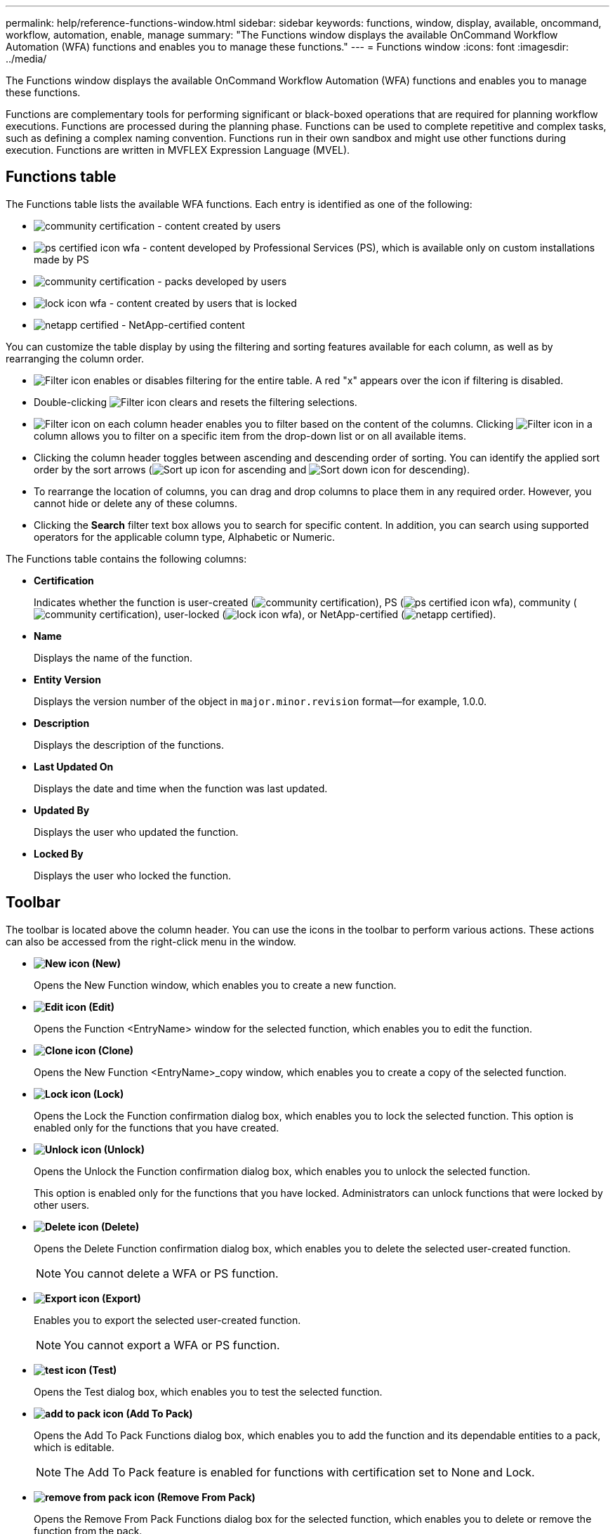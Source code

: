 ---
permalink: help/reference-functions-window.html
sidebar: sidebar
keywords: functions, window, display, available, oncommand, workflow, automation, enable, manage
summary: "The Functions window displays the available OnCommand Workflow Automation (WFA) functions and enables you to manage these functions."
---
= Functions window
:icons: font
:imagesdir: ../media/

[.lead]
The Functions window displays the available OnCommand Workflow Automation (WFA) functions and enables you to manage these functions.

Functions are complementary tools for performing significant or black-boxed operations that are required for planning workflow executions. Functions are processed during the planning phase. Functions can be used to complete repetitive and complex tasks, such as defining a complex naming convention. Functions run in their own sandbox and might use other functions during execution. Functions are written in MVFLEX Expression Language (MVEL).

== Functions table

The Functions table lists the available WFA functions. Each entry is identified as one of the following:

* image:../media/community_certification.gif[] - content created by users
* image:../media/ps_certified_icon_wfa.gif[] - content developed by Professional Services (PS), which is available only on custom installations made by PS
* image:../media/community_certification.gif[] - packs developed by users
* image:../media/lock_icon_wfa.gif[] - content created by users that is locked
* image:../media/netapp_certified.gif[] - NetApp-certified content

You can customize the table display by using the filtering and sorting features available for each column, as well as by rearranging the column order.

* image:../media/filter_icon_wfa.gif[Filter icon] enables or disables filtering for the entire table. A red "x" appears over the icon if filtering is disabled.
* Double-clicking image:../media/filter_icon_wfa.gif[Filter icon] clears and resets the filtering selections.
* image:../media/wfa_filter_icon.gif[Filter icon] on each column header enables you to filter based on the content of the columns. Clicking image:../media/wfa_filter_icon.gif[Filter icon] in a column allows you to filter on a specific item from the drop-down list or on all available items.
* Clicking the column header toggles between ascending and descending order of sorting. You can identify the applied sort order by the sort arrows (image:../media/wfa_sortarrow_up_icon.gif[Sort up icon] for ascending and image:../media/wfa_sortarrow_down_icon.gif[Sort down icon] for descending).
* To rearrange the location of columns, you can drag and drop columns to place them in any required order. However, you cannot hide or delete any of these columns.
* Clicking the *Search* filter text box allows you to search for specific content. In addition, you can search using supported operators for the applicable column type, Alphabetic or Numeric.

The Functions table contains the following columns:

* *Certification*
+
Indicates whether the function is user-created (image:../media/community_certification.gif[]), PS (image:../media/ps_certified_icon_wfa.gif[]), community (image:../media/community_certification.gif[]), user-locked (image:../media/lock_icon_wfa.gif[]), or NetApp-certified (image:../media/netapp_certified.gif[]).

* *Name*
+
Displays the name of the function.

* *Entity Version*
+
Displays the version number of the object in `major.minor.revision` format--for example, 1.0.0.

* *Description*
+
Displays the description of the functions.

* *Last Updated On*
+
Displays the date and time when the function was last updated.

* *Updated By*
+
Displays the user who updated the function.

* *Locked By*
+
Displays the user who locked the function.

== Toolbar

The toolbar is located above the column header. You can use the icons in the toolbar to perform various actions. These actions can also be accessed from the right-click menu in the window.

* *image:../media/new_wfa_icon.gif[New icon] (New)*
+
Opens the New Function window, which enables you to create a new function.

* *image:../media/edit_wfa_icon.gif[Edit icon] (Edit)*
+
Opens the Function <EntryName> window for the selected function, which enables you to edit the function.

* *image:../media/clone_wfa_icon.gif[Clone icon] (Clone)*
+
Opens the New Function <EntryName>_copy window, which enables you to create a copy of the selected function.

* *image:../media/lock_wfa_icon.gif[Lock icon] (Lock)*
+
Opens the Lock the Function confirmation dialog box, which enables you to lock the selected function. This option is enabled only for the functions that you have created.

* *image:../media/unlock_wfa_icon.gif[Unlock icon] (Unlock)*
+
Opens the Unlock the Function confirmation dialog box, which enables you to unlock the selected function.
+
This option is enabled only for the functions that you have locked. Administrators can unlock functions that were locked by other users.

* *image:../media/delete_wfa_icon.gif[Delete icon] (Delete)*
+
Opens the Delete Function confirmation dialog box, which enables you to delete the selected user-created function.
+
NOTE: You cannot delete a WFA or PS function.

* *image:../media/export_wfa_icon.gif[Export icon] (Export)*
+
Enables you to export the selected user-created function.
+
NOTE: You cannot export a WFA or PS function.

* *image:../media/test_wfa_icon.gif[test icon] (Test)*
+
Opens the Test dialog box, which enables you to test the selected function.

* *image:../media/add_to_pack.png[add to pack icon] (Add To Pack)*
+
Opens the Add To Pack Functions dialog box, which enables you to add the function and its dependable entities to a pack, which is editable.
+
NOTE: The Add To Pack feature is enabled for functions with certification set to None and Lock.

* *image:../media/remove_from_pack.png[remove from pack icon] (Remove From Pack)*
+
Opens the Remove From Pack Functions dialog box for the selected function, which enables you to delete or remove the function from the pack.
+
NOTE: The Remove From Pack feature is enabled for functions with certification set to None and Lock.
